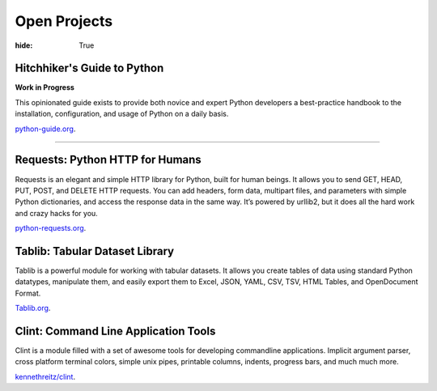 Open Projects
#############

:hide: True


Hitchhiker's Guide to Python
~~~~~~~~~~~~~~~~~~~~~~~~~~~~

**Work in Progress**

This opinionated guide exists to provide both novice and expert Python developers a best-practice handbook to the installation, configuration, and usage of Python on a daily basis.

`python-guide.org <http://python-guide.org>`_.


-------------------


Requests: Python HTTP for Humans
~~~~~~~~~~~~~~~~~~~~~~~~~~~~~~~~

Requests is an elegant and simple HTTP library for Python, built for
human beings. It allows you to send GET, HEAD, PUT, POST, and DELETE
HTTP requests. You can add headers, form data, multipart files, and
parameters with simple Python dictionaries, and access the response data
in the same way. It’s powered by urllib2, but it does all the hard work
and crazy hacks for you.

`python-requests.org <http://python-requests.org>`_.



Tablib: Tabular Dataset Library
~~~~~~~~~~~~~~~~~~~~~~~~~~~~~~~

Tablib is a powerful module for working with tabular datasets. It allows
you create tables of data using standard Python datatypes, manipulate
them, and easily export them to Excel, JSON, YAML, CSV, TSV, HTML
Tables, and OpenDocument Format.

`Tablib.org <http://tablib.org>`_.



Clint: Command Line Application Tools
~~~~~~~~~~~~~~~~~~~~~~~~~~~~~~~~~~~~~

Clint is a module filled with a set of awesome tools for developing
commandline applications. Implicit argument parser, cross platform
terminal colors, simple unix pipes, printable columns, indents, progress
bars, and much much more.

`kennethreitz/clint <https://github.com/kennethreitz/clint>`_.